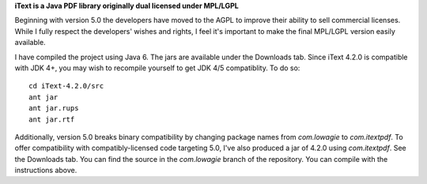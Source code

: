 **iText is a Java PDF library originally dual licensed under MPL/LGPL**

Beginning with version 5.0 the developers have moved to the AGPL to improve their ability to sell commercial licenses.
While I fully respect the developers' wishes and rights, I feel it's important to make the final MPL/LGPL version easily available.

I have compiled the project using Java 6. The jars are available under the Downloads tab. Since iText 4.2.0 is compatible with JDK 4+, you may wish to recompile yourself to get JDK 4/5 compatiblity.
To do so:

::

 cd iText-4.2.0/src
 ant jar
 ant jar.rups
 ant jar.rtf

Additionally, version 5.0 breaks binary compatibility by changing package names from `com.lowagie` to `com.itextpdf`. To offer compatibility with compatibly-licensed code targeting 5.0, I've also produced a jar of 4.2.0 using `com.itextpdf`. See the Downloads tab. You can find the source in the `com.lowagie` branch of the repository. You can compile with the instructions above.